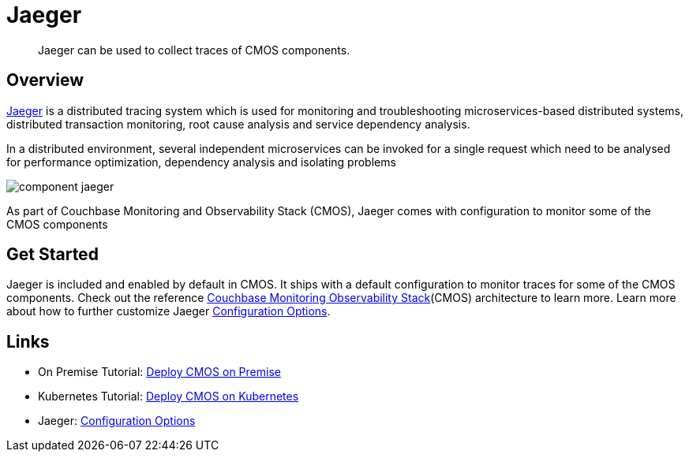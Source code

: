 = Jaeger

[abstract]
Jaeger can be used to collect traces of CMOS components.

== Overview

https://www.jaegertracing.io[Jaeger^] is a distributed tracing system which is used for monitoring and troubleshooting microservices-based distributed systems, distributed transaction monitoring, root cause analysis and service dependency analysis.

In a distributed environment, several independent microservices can be invoked for a single request which need to be analysed for performance optimization, dependency analysis and isolating problems

ifdef::env-github[]
:imagesdir: https://github.com/couchbaselabs/observability/raw/main/docs/modules/ROOT/assets/images
endif::[]
image:component-jaeger.png[]

As part of Couchbase Monitoring and Observability Stack (CMOS), Jaeger comes with configuration to monitor some of the CMOS components

== Get Started

Jaeger is included and enabled by default in CMOS.
It ships with a default configuration to monitor traces for some of the CMOS components.
Check out the reference xref:architecture.adoc[Couchbase Monitoring Observability Stack](CMOS) architecture to learn more.
Learn more about how to further customize Jaeger https://www.jaegertracing.io/docs/deployment/#configuration-options[Configuration Options^].

== Links
* On Premise Tutorial: xref:tutorial-onpremise.adoc[Deploy CMOS on Premise]
* Kubernetes Tutorial: xref:tutorial-kubernetes.adoc[Deploy CMOS on Kubernetes]
* Jaeger: https://www.jaegertracing.io/docs/deployment/#configuration-options[Configuration Options^]
